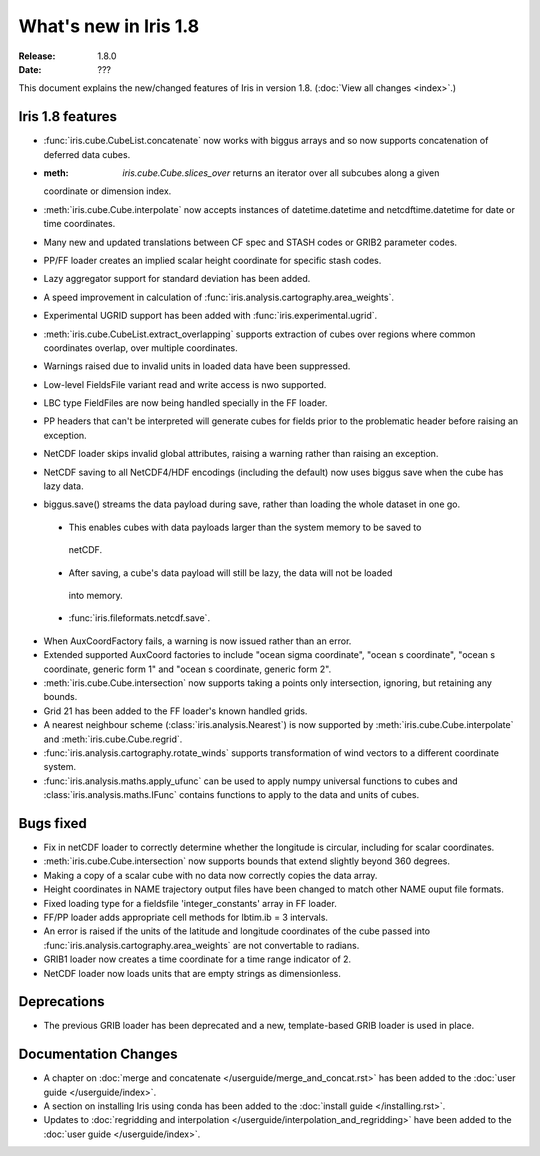 What's new in Iris 1.8
**********************

:Release: 1.8.0
:Date: ???

This document explains the new/changed features of Iris in version 1.8.
(:doc:`View all changes <index>`.)

Iris 1.8 features
=================

* :func:`iris.cube.CubeList.concatenate` now works with biggus arrays and so
  now supports concatenation of deferred data cubes.
* :meth: `iris.cube.Cube.slices_over` returns an iterator over all subcubes along a given
  coordinate or dimension index.
* :meth:`iris.cube.Cube.interpolate` now accepts instances of datetime.datetime and 
  netcdftime.datetime for date or time coordinates.
* Many new and updated translations between CF spec and STASH codes or GRIB2 parameter
  codes.
* PP/FF loader creates an implied scalar height coordinate for specific stash codes.
* Lazy aggregator support for standard deviation has been added.
* A speed improvement in calculation of :func:`iris.analysis.cartography.area_weights`.
* Experimental UGRID support has been added with :func:`iris.experimental.ugrid`.
* :meth:`iris.cube.CubeList.extract_overlapping` supports extraction of cubes over
  regions where common coordinates overlap, over multiple coordinates.
* Warnings raised due to invalid units in loaded data have been suppressed.
* Low-level FieldsFile variant read and write access is nwo supported.
* LBC type FieldFiles are now being handled specially in the FF loader.
* PP headers that can't be interpreted will generate cubes for fields prior to the
  problematic header before raising an exception.
* NetCDF loader skips invalid global attributes, raising a warning rather than raising an
  exception. 
* NetCDF saving to all NetCDF4/HDF encodings (including the default) now uses biggus save
  when the cube has lazy data.
* biggus.save() streams the data payload during save, rather than loading the whole
  dataset in one go.
 * This enables cubes with data payloads larger than the system memory to be saved to
  netCDF. 
 * After saving, a cube's data payload will still be lazy, the data will not be loaded
  into memory.
 * :func:`iris.fileformats.netcdf.save`.
* When AuxCoordFactory fails, a warning is now issued rather than an error.
* Extended supported AuxCoord factories to include "ocean sigma coordinate", "ocean s
  coordinate", "ocean s coordinate, generic form 1" and "ocean s coordinate, generic form 2".
* :meth:`iris.cube.Cube.intersection` now supports taking a points only intersection,
  ignoring, but retaining any bounds.
* Grid 21 has been added to the FF loader's known handled grids.
* A nearest neighbour scheme (:class:`iris.analysis.Nearest`) is now supported by
  :meth:`iris.cube.Cube.interpolate` and :meth:`iris.cube.Cube.regrid`. 
* :func:`iris.analysis.cartography.rotate_winds` supports transformation of wind vectors
  to a different coordinate system.
* :func:`iris.analysis.maths.apply_ufunc` can be used to apply numpy universal functions
  to cubes and :class:`iris.analysis.maths.IFunc` contains functions to apply to the data
  and units of cubes.

Bugs fixed
==========
* Fix in netCDF loader to correctly determine whether the longitude is circular,
  including for scalar coordinates.
* :meth:`iris.cube.Cube.intersection` now supports bounds that extend slightly beyond 360
  degrees.
* Making a copy of a scalar cube with no data now correctly copies the data array.
* Height coordinates in NAME trajectory output files have been changed to match other
  NAME ouput file formats.
* Fixed loading type for a fieldsfile 'integer_constants' array in FF loader.
* FF/PP loader adds appropriate cell methods for lbtim.ib = 3 intervals.
* An error is raised if the units of the latitude and longitude coordinates of the cube
  passed into :func:`iris.analysis.cartography.area_weights` are not convertable to radians.
* GRIB1 loader now creates a time coordinate for a time range indicator of 2.
* NetCDF loader now loads units that are empty strings as dimensionless.

Deprecations
============
* The previous GRIB loader has been deprecated and a new, template-based GRIB loader is
  used in place.

Documentation Changes
=====================
* A chapter on :doc:`merge and concatenate </userguide/merge_and_concat.rst>` has been
  added to the :doc:`user guide </userguide/index>`.
* A section on installing Iris using conda has been added to the :doc:`install guide
  </installing.rst>`.
* Updates to :doc:`regridding and interpolation </userguide/interpolation_and_regridding>`
  have been added to the :doc:`user guide </userguide/index>`.

